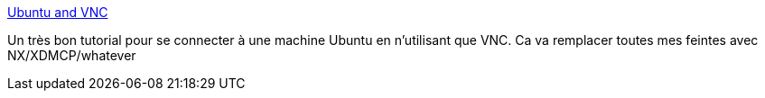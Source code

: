 :jbake-type: post
:jbake-status: published
:jbake-title: Ubuntu and VNC
:jbake-tags: réseau,reference,remote,ubuntu,vnc,documentation,tutorial,_mois_déc.,_année_2006
:jbake-date: 2006-12-22
:jbake-depth: ../
:jbake-uri: shaarli/1166780700000.adoc
:jbake-source: https://nicolas-delsaux.hd.free.fr/Shaarli?searchterm=http%3A%2F%2Fwww.odrakir.com%2Fblog%2F%3Fp%3D201&searchtags=r%C3%A9seau+reference+remote+ubuntu+vnc+documentation+tutorial+_mois_d%C3%A9c.+_ann%C3%A9e_2006
:jbake-style: shaarli

http://www.odrakir.com/blog/?p=201[Ubuntu and VNC]

Un très bon tutorial pour se connecter à une machine Ubuntu en n'utilisant que VNC. Ca va remplacer toutes mes feintes avec NX/XDMCP/whatever
